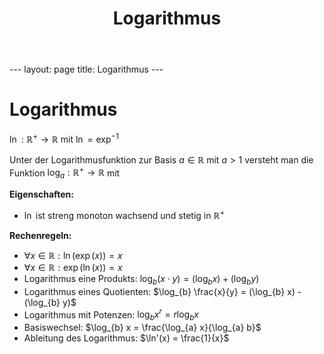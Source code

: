 #+TITLE: Logarithmus
#+STARTUP: content
#+STARTUP: latexpreview
#+STARTUP: inlineimages
#+OPTIONS: toc:nil
#+HTML_MATHJAX: align: left indent: 5em tagside: left
#+BEGIN_HTML
---
layout: page
title: Logarithmus
---
#+END_HTML

* Logarithmus

$\ln: \mathbb{R}^+ \rightarrow \mathbb{R}$ mit $\ln = \exp^{-1}$

Unter der Logarithmusfunktion zur Basis $a \in \mathbb{R}$ mit $a>1$
versteht man die Funktion $\log_a : \mathbb{R}^+ \rightarrow \mathbb{R}$
mit

*Eigenschaften:*

-  $\ln$ ist streng monoton wachsend und stetig in $\mathbb{R}^+$

*Rechenregeln:*

-  $\forall x \in \mathbb{R}: \ln(\exp(x)) = x$
-  $\forall x \in \mathbb{R}: \exp(\ln(x)) = x$
-  Logarithmus eine Produkts:
   $\log_{b} (x \cdot y) = (\log_{b} x) + (\log_{b} y)$
-  Logarithmus eines Quotienten:
   $\log_{b} \frac{x}{y} = (\log_{b} x) - (\log_{b} y)$
-  Logarithmus mit Potenzen: $\log_{b} x^r = r \log_{b} x$
-  Basiswechsel: $\log_{b} x = \frac{\log_{a} x}{\log_{a} b}$
-  Ableitung des Logarithmus: $\ln'(x) = \frac{1}{x}$
